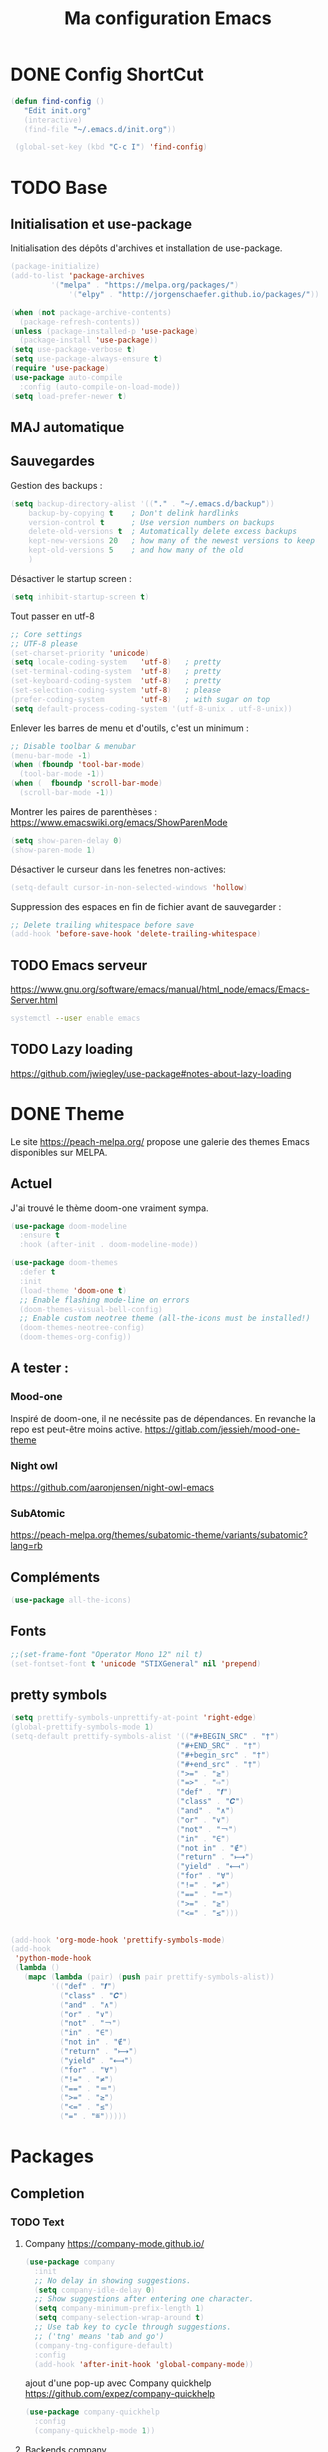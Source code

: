 #+TITLE: Ma configuration Emacs
#+HTML_HEAD_EXTRA: <style>pre { background-color: #282c34 ; color: #bbc2cf }</style>
* DONE Config ShortCut
#+begin_src emacs-lisp :tangle yes
 (defun find-config ()
    "Edit init.org"
    (interactive)
    (find-file "~/.emacs.d/init.org"))

  (global-set-key (kbd "C-c I") 'find-config)
#+end_src
* TODO Base

** Initialisation et use-package
Initialisation des dépôts d'archives et installation de use-package.
#+begin_src emacs-lisp :tangle yes
(package-initialize)
(add-to-list 'package-archives
	     '("melpa" . "https://melpa.org/packages/")
             '("elpy" . "http://jorgenschaefer.github.io/packages/"))

(when (not package-archive-contents)
  (package-refresh-contents))
(unless (package-installed-p 'use-package)
  (package-install 'use-package))
(setq use-package-verbose t)
(setq use-package-always-ensure t)
(require 'use-package)
(use-package auto-compile
  :config (auto-compile-on-load-mode))
(setq load-prefer-newer t)
#+end_src

** MAJ automatique


** Sauvegardes
Gestion des backups :
#+begin_src emacs-lisp :tangle yes
(setq backup-directory-alist '(("." . "~/.emacs.d/backup"))
    backup-by-copying t    ; Don't delink hardlinks
    version-control t      ; Use version numbers on backups
    delete-old-versions t  ; Automatically delete excess backups
    kept-new-versions 20   ; how many of the newest versions to keep
    kept-old-versions 5    ; and how many of the old
    )
#+end_src
Désactiver le startup screen :
#+begin_src emacs-lisp :tangle yes
(setq inhibit-startup-screen t)
#+end_src
Tout passer en utf-8
#+begin_src emacs-lisp :tangle yes
;; Core settings
;; UTF-8 please
(set-charset-priority 'unicode)
(setq locale-coding-system   'utf-8)   ; pretty
(set-terminal-coding-system  'utf-8)   ; pretty
(set-keyboard-coding-system  'utf-8)   ; pretty
(set-selection-coding-system 'utf-8)   ; please
(prefer-coding-system        'utf-8)   ; with sugar on top
(setq default-process-coding-system '(utf-8-unix . utf-8-unix))
#+end_src
Enlever les barres de menu et d'outils, c'est un minimum :
#+begin_src emacs-lisp :tangle yes
;; Disable toolbar & menubar
(menu-bar-mode -1)
(when (fboundp 'tool-bar-mode)
  (tool-bar-mode -1))
(when (  fboundp 'scroll-bar-mode)
  (scroll-bar-mode -1))
#+end_src

Montrer les paires de parenthèses : https://www.emacswiki.org/emacs/ShowParenMode
#+begin_src emacs-lisp :tangle yes
(setq show-paren-delay 0)
(show-paren-mode 1)
#+end_src

Désactiver le curseur dans les fenetres non-actives:
#+begin_src emacs-lisp :tangle yes
(setq-default cursor-in-non-selected-windows 'hollow)
#+end_src
Suppression des espaces en fin de fichier avant de sauvegarder :
#+begin_src emacs-lisp :tangle yes
;; Delete trailing whitespace before save
(add-hook 'before-save-hook 'delete-trailing-whitespace)
#+end_src
** TODO Emacs serveur
https://www.gnu.org/software/emacs/manual/html_node/emacs/Emacs-Server.html
#+BEGIN_SRC bash
systemctl --user enable emacs
#+END_SRC

** TODO Lazy loading

https://github.com/jwiegley/use-package#notes-about-lazy-loading

* DONE Theme
Le site https://peach-melpa.org/ propose une galerie des themes Emacs disponibles sur MELPA.
** Actuel
J'ai trouvé le thème doom-one vraiment sympa.
#+begin_src emacs-lisp :tangle yes
    (use-package doom-modeline
      :ensure t
      :hook (after-init . doom-modeline-mode))

    (use-package doom-themes
      :defer t
      :init
      (load-theme 'doom-one t)
      ;; Enable flashing mode-line on errors
      (doom-themes-visual-bell-config)
      ;; Enable custom neotree theme (all-the-icons must be installed!)
      (doom-themes-neotree-config)
      (doom-themes-org-config))
#+end_src

** A tester :
*** Mood-one

Inspiré de doom-one, il ne necéssite pas de dépendances. En revanche la repo est
    peut-être moins active. https://gitlab.com/jessieh/mood-one-theme
*** Night owl
    https://github.com/aaronjensen/night-owl-emacs
*** SubAtomic
    https://peach-melpa.org/themes/subatomic-theme/variants/subatomic?lang=rb
** Compléments
#+begin_src emacs-lisp :tangle yes
(use-package all-the-icons)
#+end_src
** Fonts
#+begin_src emacs-lisp :tangle yes
;;(set-frame-font "Operator Mono 12" nil t)
(set-fontset-font t 'unicode "STIXGeneral" nil 'prepend)
#+end_src
** pretty symbols
#+begin_src emacs-lisp :tangle yes
  (setq prettify-symbols-unprettify-at-point 'right-edge)
  (global-prettify-symbols-mode 1)
  (setq-default prettify-symbols-alist '(("#+BEGIN_SRC" . "†")
                                       ("#+END_SRC" . "†")
                                       ("#+begin_src" . "†")
                                       ("#+end_src" . "†")
                                       (">=" . "≥")
                                       ("=>" . "⇨")
                                       ("def" . "𝒇")
                                       ("class" . "𝑪")
                                       ("and" . "∧")
                                       ("or" . "∨")
                                       ("not" . "￢")
                                       ("in" . "∈")
                                       ("not in" . "∉")
                                       ("return" . "⟼")
                                       ("yield" . "⟻")
                                       ("for" . "∀")
                                       ("!=" . "≠")
                                       ("==" . "＝")
                                       (">=" . "≥")
                                       ("<=" . "≤")))


  (add-hook 'org-mode-hook 'prettify-symbols-mode)
  (add-hook
   'python-mode-hook
   (lambda ()
     (mapc (lambda (pair) (push pair prettify-symbols-alist))
           '(("def" . "𝒇")
             ("class" . "𝑪")
             ("and" . "∧")
             ("or" . "∨")
             ("not" . "￢")
             ("in" . "∈")
             ("not in" . "∉")
             ("return" . "⟼")
             ("yield" . "⟻")
             ("for" . "∀")
             ("!=" . "≠")
             ("==" . "＝")
             (">=" . "≥")
             ("<=" . "≤")
             ("=" . "≝")))))
#+end_src
* Packages
** Completion
*** TODO Text
**** Company https://company-mode.github.io/
   #+begin_src emacs-lisp :tangle yes
     (use-package company
       :init
       ;; No delay in showing suggestions.
       (setq company-idle-delay 0)
       ;; Show suggestions after entering one character.
       (setq company-minimum-prefix-length 1)
       (setq company-selection-wrap-around t)
       ;; Use tab key to cycle through suggestions.
       ;; ('tng' means 'tab and go')
       (company-tng-configure-default)
       :config
       (add-hook 'after-init-hook 'global-company-mode))
   #+end_src
   ajout d'une pop-up avec Company quickhelp
   https://github.com/expez/company-quickhelp
   #+begin_src emacs-lisp :tangle yes
     (use-package company-quickhelp
       :config
       (company-quickhelp-mode 1))
   #+end_src
**** Backends company
    Liste des backends :
    https://github.com/company-mode/company-mode/wiki/Third-Party-Packages
    backends selectionées:
    - Pour les symboles de Maths : https://github.com/vspinu/company-math
      #+begin_src emacs-lisp :tangle yes
      ;; global activation of the unicode symbol completion
      (add-to-list 'company-backends 'company-math-symbols-unicode)
      #+end_src
      If you are using AUCTeX you might need to use TeX-mode-hook instead:
      (add-hook 'TeX-mode-hook 'my-latex-mode-setup)
    - Latex : https://github.com/alexeyr/company-auctex/

    - Python
      #+begin_src emacs-lisp :tangle yes
      (eval-after-load "company"
        '(add-to-list 'company-backends 'company-anaconda))
      #+end_src
*** DONE yasSnipets
     yasnippet permet d'ajouter des blocs de codes prédéfinis.
     #+begin_src emacs-lisp :tangle yes
       (use-package yasnippet
	 :config
	 (yas-global-mode 1))
#+end_src
     adding a collection of snippets
#+begin_src emacs-lisp :tangle yes
(use-package yasnippet-snippets)
#+end_src
Ajout de snippets personalisés:

** Org
   https://orgmode.org/worg/org-tutorials/org4beginners.html
*** ajout d'org-mode et quelques config
    J'ai trouvé un site avec une config sympa :
    https://jamiecollinson.com/blog/my-emacs-config/#org


ici, fontify et act natively servent à utiliser le mode majeur
correspondant dans les blocs source.
#+begin_src emacs-lisp :tangle yes
(use-package org
  :config
  (setq org-src-fontify-natively t)
  (setq org-src-tab-acts-natively t)
)
#+end_src

*** Blocs source

Afin de pouvoir gérer ipython, il faut installer le package org-babel ipython
#+begin_src emacs-lisp :tangle yes
  (use-package ob-ipython
    :after org)
#+end_src

ajout du support de certains languages dans org-babel
#+begin_src emacs-lisp :tangle yes
(with-eval-after-load 'org
  (org-babel-do-load-languages
   'org-babel-load-languages
   '(
     (ipython . t)
     (python  . t)
     (C       . t)
     (dot     . t)
     (shell   . t)
   ))
    (setq org-confirm-babel-evaluate nil)
)
#+end_src


#+RESULTS:

*** Apparence
#+begin_src emacs-lisp :tangle yes
  (use-package org-bullets
      :ensure t
      :config
      ;; (setq org-bullets-bullet-list '("∙"))
      (add-hook 'org-mode-hook 'org-bullets-mode)
      )
#+end_src

*** Gestion references et citations
#+begin_src emacs-lisp :tangle yes
(use-package org-ref)

(setq org-latex-pdf-process (list "latexmk -shell-escape -bibtex -f -pdf %f"))
#+end_src

*** Dashboard

#+begin_src emacs-lisp :tangle no
(use-package org-dashboard)
#+end_src

#+begin_example

*** Export
Liste des exporteurs : https://orgmode.org/worg/exporters/index.html

**** Pandoc, multi format
     https://github.com/kawabata/ox-pandoc
     We need to install last version of pandoc from https://github.com/jgm/pandoc/releases/
#+begin_src emacs-lisp :tangle yes
(use-package ox-pandoc)
#+end_src
**** Blog
     https://melpa.org/#/ox-hugo
**** Export HTML

https://github.com/fniessen/org-html-themes


#+begin_src emacs-lisp :tangle yes
(use-package ox-twbs
    :ensure t)
#+end_src
**** Slides
***** Ioslides
     IOslide, joli et minimaliste
     https://github.com/coldnew/org-ioslide
     #+begin_src emacs-lisp :tangle yes
(use-package ox-ioslide)
;;(use-package ox-ioslide-helper)
     #+end_src
***** Html5slide
      html5slide, pas de maj depuis 6ans, on oublie :
      https://github.com/coldnew/org-html5slide
***** Reveal js
      https://github.com/hakimel/reveal.js/
      To install reveal js locally :
      #+begin_src bash
      cd ~/
      git clone https://github.com/hakimel/reveal.js/
      npm update node-sass
      npm install
      #+end_src
      as stated in https://github.com/yjwen/org-reveal: The easiest
      way of getint org-reveal is to instal ox-reveal from melpa
#+begin_src emacs-lisp :tangle yes
(use-package ox-reveal)
(setq org-reveal-root "file:///home/virgile/reveal.js")
(use-package htmlize)
#+end_src

#+RESULTS:

to come arount rainbow delimiter incompatibility issues :
#+begin_src emacs-lisp :tangle yes
(defadvice htmlize-buffer-1 (around ome-htmlize-buffer-1 disable)
  (rainbow-delimiters-mode -1)
  ad-do-it
  (rainbow-delimiters-mode t))

(defun ome-htmlize-setup ()
  (if (el-get-read-package-status 'rainbow-delimiters)
      (progn
        (ad-enable-advice 'htmlize-buffer-1 'around 'ome-htmlize-buffer-1)
        (ad-activate 'htmlize-buffer-1))))
#+end_src
***** Beamer
#+begin_src emacs-lisp :tangle no
(use-package ox-beamer)
#+end_src

*** Tangle
#+begin_src emacs-lisp :tangle yes
;;; noweb expansion only when you tangle
(setq org-babel-default-header-args
      (cons '(:noweb . "tangle")
            (assq-delete-all :noweb org-babel-default-header-args))
      )
#+end_src

** Writegood mode : besoin de tests
#+begin_src emacs-lisp :tangle yes
(use-package writegood-mode
    :ensure t
    :bind ("C-c g" . writegood-mode)
    :config
    (add-to-list 'writegood-weasel-words "actionable"))

(global-set-key "\C-c\C-gg" 'writegood-grade-level)
(global-set-key "\C-c\C-ge" 'writegood-reading-ease)
#+end_src
** DONE Dashboard
https://github.com/emacs-dashboard/emacs-dashboard
An extensible emacs startup screen showing you what’s most important.
install page-break-lines as it is required for dashboard.
#+BEGIN_SRC emacs-lisp :tangle yes
(use-package page-break-lines)
(use-package dashboard
  :ensure t
  :config
  (dashboard-setup-startup-hook))
#+END_SRC
** popup
popup.el is a visual popup user interface library for Emacs. This
provides a basic API and common UI widgets such as popup tooltips
and popup menus.
#+begin_src emacs-lisp :tangle yes
(use-package popup)
#+end_src

** COunsel ivy swiper
#+BEGIN_SRC emacs-lisp :tangle yes
(use-package counsel
  :bind
  ("M-x" . counsel-M-x)
  ("C-x C-m" . counsel-M-x)
  ("C-x C-f" . counsel-find-file)
  ("C-x c k" . counsel-yank-pop))

(use-package counsel-projectile
  :bind
  ("C-x v" . counsel-projectile)
  ("C-x c p" . counsel-projectile-ag)
  :config
  (counsel-projectile-on))

(use-package ivy
  :bind
  ("C-x s" . swiper)
  ("C-x C-r" . ivy-resume)
  :config
  (ivy-mode 1)
  (setq ivy-use-virtual-buffers nil)
  (define-key read-expression-map (kbd "C-r") 'counsel-expression-history))

(use-package smex)

(use-package all-the-icons-ivy)

#+END_SRC
** Line number
#+BEGIN_SRC emacs-lisp :tangle no
(use-package hlinum
  :config
  (hlinum-activate))

(use-package linum
  :config
  (setq linum-format " %3d ")
  (global-linum-mode nil))
#+END_SRC
** Gestion projets
#+begin_src emacs-lisp :tangle no
(use-package projectile
  :config
  (setq projectile-known-projects-file
        (expand-file-name "projectile-bookmarks.eld" temp-dir))

  (setq projectile-completion-system 'ivy)

  (projectile-global-mode))
#+end_src

** DONE Déplacements entre buffers
#+begin_src emacs-lisp :tangle yes
(use-package windmove
  :bind
  ("C-x <up>" . windmove-up)
  ("C-x <down>" . windmove-down)
  ("C-x <left>" . windmove-left)
  ("C-x <right>" . windmove-right))
#+end_src
** DONE Next key
#+begin_src emacs-lisp :tangle yes
  (use-package which-key
    :ensure t
    :diminish which-key-mode
    :config
    (add-hook 'after-init-hook 'which-key-mode))
#+end_src
** DONE Expend selected region
#+begin_src emacs-lisp :tangle yes
  (use-package expand-region
    :ensure t
    :bind ("C-=" . er/expand-region))
#+end_src

** Parenthèses et autres
   Automatisation autour des parenthèses
   https://github.com/Fuco1/smartparens
#+begin_src emacs-lisp :tangle yes
  (use-package smartparens
    :ensure t
    :diminish smartparens-mode
    :config
    (add-hook 'prog-mode-hook 'smartparens-mode))
#+end_src
Highlight parents
#+begin_src emacs-lisp :tangle yes
(use-package rainbow-delimiters
    :ensure t
    :config
    (add-hook 'prog-mode-hook 'rainbow-delimiters-mode))
#+end_src
expend parents redondant avec smartparens ?
#+begin_src emacs-lisp :tangle no
(add-hook 'prog-mode-hook 'electric-pair-mode)
#+end_src

** DONE Move text
#+begin_src emacs-lisp :tangle yes
(use-package move-text)
#+end_src

#+RESULTS:
** Indentation
#+begin_src emacs-lisp :tangle yes
  (use-package aggressive-indent
      :ensure t)
  (global-aggressive-indent-mode 1)
  (add-to-list 'aggressive-indent-excluded-modes 'html-mode)
#+end_src

#+RESULTS:
| html-mode | bibtex-mode | cider-repl-mode | coffee-mode | comint-mode | conf-mode | Custom-mode | diff-mode | doc-view-mode | dos-mode | erc-mode | feature-mode | fortran-mode | f90-mode | jabber-chat-mode | haml-mode | haskell-mode | haskell-interactive-mode | image-mode | inf-ruby-mode | makefile-mode | makefile-gmake-mode | minibuffer-inactive-mode | netcmd-mode | python-mode | sass-mode | scala-mode | slim-mode | special-mode | shell-mode | snippet-mode | eshell-mode | tabulated-list-mode | term-mode | TeX-output-mode | text-mode | yaml-mode |

aggressive indent ne fonctionne pas avec python, on peut l'activer,
mais cela ne fonctionne pas super bien. J'ai donc retiré le code
suivant de ma config.
#+begin_src emacs-lisp :tangle no
  (add-hook 'after-change-major-mode-hook (lambda() (electric-indent-mode -1)))
  (setq aggressive-indent-excluded-modes
	(remove 'python-mode aggressive-indent-excluded-modes))
#+end_src

#+RESULTS:
| html-mode | bibtex-mode | cider-repl-mode | coffee-mode | comint-mode | conf-mode | Custom-mode | diff-mode | doc-view-mode | dos-mode | erc-mode | feature-mode | fortran-mode | f90-mode | jabber-chat-mode | haml-mode | haskell-mode | haskell-interactive-mode | image-mode | inf-ruby-mode | makefile-mode | makefile-gmake-mode | minibuffer-inactive-mode | netcmd-mode | sass-mode | scala-mode | slim-mode | special-mode | shell-mode | snippet-mode | eshell-mode | tabulated-list-mode | term-mode | TeX-output-mode | text-mode | yaml-mode |

** DONE Gestionnaire de version (Magit)
#+begin_src emacs-lisp :tangle yes
  (use-package magit
    :ensure t
    :bind ("C-x g" . magit-status))
#+end_src
** TODO Syntaxe (Flycheck)
J'utilise flycheck pour vérifier la syntaxe à la volée
#+begin_src emacs-lisp :tangle yes
(use-package flycheck
  :ensure t
  :init (global-flycheck-mode))
#+end_src

** DONE Orthographe (Fly Spell)

#+begin_src emacs-lisp :tangle yes
(use-package flyspell)
(define-key flyspell-mode-map (kbd "C-;") #'flyspell-correct-wrapper)
#+end_src

On veut l'activer sur org et Latex :
#+begin_src emacs-lisp :tangle yes

(add-hook 'LaTeX-mode-hook 'flyspell-mode)
(add-hook 'org-mode-hook 'flyspell-mode)

#+end_src
Afin de pouvoir changer de langue facilement, j'ai trouvé la fonction
suivante :
#+begin_src emacs-lisp :tangle yes
    (let ((langs '("english" "francais")))
      (setq lang-ring (make-ring (length langs)))
      (dolist (elem langs) (ring-insert lang-ring elem)))

    (defun cycle-ispell-languages ()
      (interactive)
      (let ((lang (ring-ref lang-ring -1)))
        (ring-insert lang-ring lang)
        (ispell-change-dictionary lang)))

    (global-set-key [f6] 'cycle-ispell-languages)
#+end_src

Il faut installer aspell ainsi que le dictionnaire français.

#+BEGIN_SRC bash :tangle install.sh
sudo apt install aspell aspell-fr
#+END_SRC

Pour appliquer la correction, deux solutions me paraissent valables :
- Via Ivy
#+begin_src emacs-lisp :tangle yes
(use-package flyspell-correct-ivy
  :bind ("C-;" . flyspell-correct-wrapper)
  :init
  (setq flyspell-correct-interface #'flyspell-correct-ivy))
#+end_src

- Via popup
#+begin_src emacs-lisp :tangle no
(use-package flyspell-correct-popup
  :bind ("C-;" . flyspell-correct-wrapper)
  :init
  (setq flyspell-correct-interface #'flyspell-correct-popup))
#+end_src

** C/C++
   Le built in est bon, mais j'aimerai tester Irony
   https://github.com/Sarcasm/irony-mode
   #+begin_src emacs-lisp :tangle yes
     (use-package irony
	 :ensure t
	 :hook
	 (c-mode . irony-mode)
	 (c++-mode . irony-mode)
	 (irony-mode . irony-cdb-autosetup-compile-options))
   #+end_src
Irony-Server prerequisites
irony-server provides the libclang interface to irony-mode. It uses a
simple protocol based on S-expression. This server, written in C++ and
requires the following packages to be installed on your system:

-CMake >= 2.8.3
-libclang

ajout du support de company
#+begin_src emacs-lisp :tangle yes
  (use-package company-irony
    :ensure t
    :config
    (add-to-list 'company-backends 'company-irony))
#+end_src
Ajout du support de flycheck
#+begin_src emacs-lisp :tangle yes
(use-package flycheck-irony
    :ensure t
    :hook (flycheck-mode . flycheck-irony-setup))
#+end_src
** Python
Le mode Anaconda est paraît-il plus complet que le mode intégré :
#+begin_src emacs-lisp :tangle yes
    (use-package anaconda-mode
      :hook
      (python-mode . anaconda-mode)
      (python-mode . anaconda-eldoc-mode))
#+end_src
#+begin_src bash :tangle install.sh
sudo pip install pyflakes pep8
#+end_src
Pour ce débarasser des problèmes d'indentations mixte et régler
l'indentation a 4 espace:
https://www.emacswiki.org/emacs/NoTabs
#+begin_src emacs-lisp :tangle no
(add-hook 'python-mode-hook (lambda () (setq python-indent-offset 4)))
(setq-default indent-tabs-mode nil)  ; use only spaces and no tabs
#+end_src

#+begin_src emacs-lisp :tangle yes
(setq org-babel-python-command "python3")
#+end_src

live py est sympa mais uniquement pour des logiciels simples.
#+begin_src emacs-lisp :tangle no
(use-package live-py-mode)
#+end_src

*** Auto Format
#+begin_src emacs-lisp :tangle yes
  (use-package py-autopep8)
#+end_src
** Contrôle de programmes externes

Openwith permet d'ouvrir certains types de fichiers avec des outils
externes.
#+begin_src emacs-lisp :tangle yes
(use-package openwith)
(openwith-mode t)
(setq openwith-associations '(("\\.pdf\\'" "evince" (file))))
#+end_src

Spotify.el : je n'arrive pas à le faire fonctionner correctement
#+begin_src emacs-lisp :tangle no
  (use-package spotify
    :init
    (setq spotify-oauth2-client-secret "5c0f97fd58944fc7b825b1bb108de2b2")
    (setq spotify-oauth2-client-id "f614782caa124b179dab2e2a4b3ea0f0")
    (setq spotify-transport 'connect)
    :bind-keymap
    ("C-c ." . spotify-keymap-prefix)
  )
#+end_src

Counsel-spotify:
#+begin_src emacs-lisp :tangle no
  (use-package counsel-spotify
    :init
    (setq counsel-spotify-client-secret "5c0f97fd58944fc7b825b1bb108de2b2")
    (setq counsel-spotify-client-id "f614782caa124b179dab2e2a4b3ea0f0")
  )
#+end_src
** JSON
Un simple outil permettant de naviguer plus facilement dans un fichier Json.
#+begin_src emacs-lisp :tangle no
  (use-package json-navigator)
#+end_src
